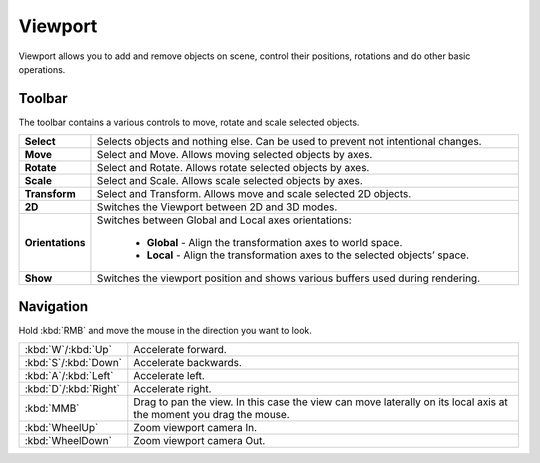 .. _doc_viewport:

Viewport
==============================

Viewport allows you to add and remove objects on scene, control their positions, rotations and do other basic operations.

.. image:: media/viewport.png
    :alt: Viewport

Toolbar
-------
.. image:: media/editor_tools.png
    :alt: Toolbar
	
The toolbar contains a various controls to move, rotate and scale selected objects.

.. list-table::
   :widths: 10 90

   * - **Select**
     - Selects objects and nothing else. Can be used to prevent not intentional changes.
   * - **Move**
     - Select and Move. Allows moving selected objects by axes.
   * - **Rotate**
     - Select and Rotate. Allows rotate selected objects by axes.
   * - **Scale**
     - Select and Scale. Allows scale selected objects by axes.
   * - **Transform**
     - Select and Transform. Allows move and scale selected 2D objects.
   * - **2D**
     - Switches the Viewport between 2D and 3D modes.
   * - **Orientations**
     - Switches between Global and Local axes orientations:
	 
	    * **Global** - Align the transformation axes to world space.
	    * **Local** - Align the transformation axes to the selected objects’ space.
   * - **Show**
     - Switches the viewport position and shows various buffers used during rendering.

Navigation
----------

Hold :kbd:`RMB` and move the mouse in the direction you want to look.

.. list-table::
   :widths: 10 90

   * - :kbd:`W`/:kbd:`Up`
     - Accelerate forward.
   * - :kbd:`S`/:kbd:`Down`
     - Accelerate backwards.
   * - :kbd:`A`/:kbd:`Left`
     - Accelerate left.
   * - :kbd:`D`/:kbd:`Right`
     - Accelerate right.
   * - :kbd:`MMB`
     - Drag to pan the view.
       In this case the view can move laterally on its local axis at the moment you drag the mouse.
   * - :kbd:`WheelUp`
     - Zoom viewport camera In.
   * - :kbd:`WheelDown`
     - Zoom viewport camera Out.